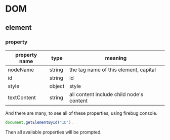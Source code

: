 * DOM
** element
*** property
    | property name | type   | meaning                                  |
    |---------------+--------+------------------------------------------|
    | nodeName      | string | the tag name of this element, capital    |
    | id            | string | id                                       |
    | style         | object | style                                    |
    | textContent   | string | all content include child node's content |

    And there are many, to see all of these properties, using firebug console.
    #+begin_src js
    document.getElementById("ID").
    #+end_src
    Then all available properties will be prompted.
